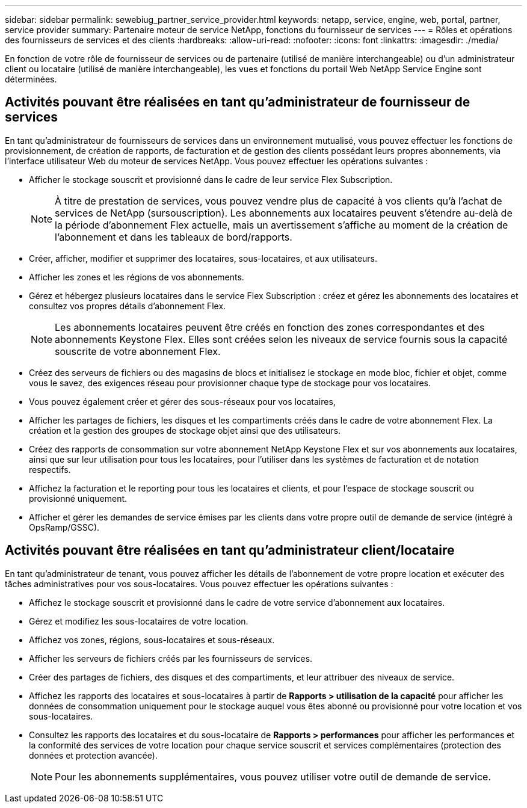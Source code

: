 ---
sidebar: sidebar 
permalink: sewebiug_partner_service_provider.html 
keywords: netapp, service, engine, web, portal, partner, service provider 
summary: Partenaire moteur de service NetApp, fonctions du fournisseur de services 
---
= Rôles et opérations des fournisseurs de services et des clients
:hardbreaks:
:allow-uri-read: 
:nofooter: 
:icons: font
:linkattrs: 
:imagesdir: ./media/


[role="lead"]
En fonction de votre rôle de fournisseur de services ou de partenaire (utilisé de manière interchangeable) ou d'un administrateur client ou locataire (utilisé de manière interchangeable), les vues et fonctions du portail Web NetApp Service Engine sont déterminées.



== Activités pouvant être réalisées en tant qu'administrateur de fournisseur de services

En tant qu'administrateur de fournisseurs de services dans un environnement mutualisé, vous pouvez effectuer les fonctions de provisionnement, de création de rapports, de facturation et de gestion des clients possédant leurs propres abonnements, via l'interface utilisateur Web du moteur de services NetApp. Vous pouvez effectuer les opérations suivantes :

* Afficher le stockage souscrit et provisionné dans le cadre de leur service Flex Subscription.
+

NOTE: À titre de prestation de services, vous pouvez vendre plus de capacité à vos clients qu'à l'achat de services de NetApp (sursouscription). Les abonnements aux locataires peuvent s'étendre au-delà de la période d'abonnement Flex actuelle, mais un avertissement s'affiche au moment de la création de l'abonnement et dans les tableaux de bord/rapports.

* Créer, afficher, modifier et supprimer des locataires, sous-locataires, et aux utilisateurs.
* Afficher les zones et les régions de vos abonnements.
* Gérez et hébergez plusieurs locataires dans le service Flex Subscription : créez et gérez les abonnements des locataires et consultez vos propres détails d'abonnement Flex.
+

NOTE: Les abonnements locataires peuvent être créés en fonction des zones correspondantes et des abonnements Keystone Flex. Elles sont créées selon les niveaux de service fournis sous la capacité souscrite de votre abonnement Flex.

* Créez des serveurs de fichiers ou des magasins de blocs et initialisez le stockage en mode bloc, fichier et objet, comme vous le savez, des exigences réseau pour provisionner chaque type de stockage pour vos locataires.
* Vous pouvez également créer et gérer des sous-réseaux pour vos locataires,
* Afficher les partages de fichiers, les disques et les compartiments créés dans le cadre de votre abonnement Flex. La création et la gestion des groupes de stockage objet ainsi que des utilisateurs.
* Créez des rapports de consommation sur votre abonnement NetApp Keystone Flex et sur vos abonnements aux locataires, ainsi que sur leur utilisation pour tous les locataires, pour l'utiliser dans les systèmes de facturation et de notation respectifs.
* Affichez la facturation et le reporting pour tous les locataires et clients, et pour l'espace de stockage souscrit ou provisionné uniquement.
* Afficher et gérer les demandes de service émises par les clients dans votre propre outil de demande de service (intégré à OpsRamp/GSSC).




== Activités pouvant être réalisées en tant qu'administrateur client/locataire

En tant qu'administrateur de tenant, vous pouvez afficher les détails de l'abonnement de votre propre location et exécuter des tâches administratives pour vos sous-locataires. Vous pouvez effectuer les opérations suivantes :

* Affichez le stockage souscrit et provisionné dans le cadre de votre service d'abonnement aux locataires.
* Gérez et modifiez les sous-locataires de votre location.
* Affichez vos zones, régions, sous-locataires et sous-réseaux.
* Afficher les serveurs de fichiers créés par les fournisseurs de services.
* Créer des partages de fichiers, des disques et des compartiments, et leur attribuer des niveaux de service.
* Affichez les rapports des locataires et sous-locataires à partir de *Rapports > utilisation de la capacité* pour afficher les données de consommation uniquement pour le stockage auquel vous êtes abonné ou provisionné pour votre location et vos sous-locataires.
* Consultez les rapports des locataires et du sous-locataire de *Rapports > performances* pour afficher les performances et la conformité des services de votre location pour chaque service souscrit et services complémentaires (protection des données et protection avancée).
+

NOTE: Pour les abonnements supplémentaires, vous pouvez utiliser votre outil de demande de service.


